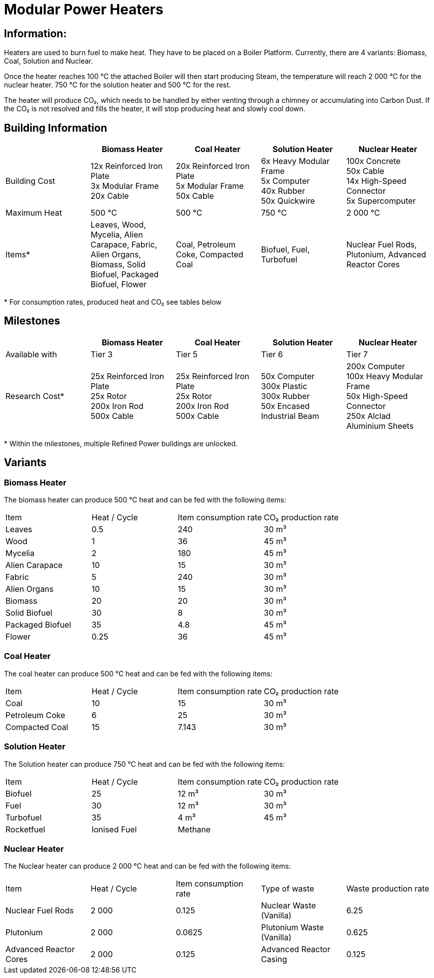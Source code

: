 = Modular Power Heaters

== Information:
Heaters are used to burn fuel to make heat. They have to be placed on a Boiler Platform. Currently, there are 4 variants: Biomass, Coal, Solution and Nuclear.

Once the heater reaches 100{nbsp}℃ the attached Boiler will then start producing Steam, the temperature will reach 2{nbsp}000{nbsp}℃ for the nuclear heater. 750{nbsp}℃ for the solution heater and 500{nbsp}℃ for the rest.

The heater will produce CO₂, which needs to be handled by either venting through a chimney or accumulating into Carbon Dust. If the CO₂ is not resolved and fills the heater, it will stop producing heat and slowly cool down.

== Building Information

|===
| |Biomass Heater |Coal Heater |Solution Heater |Nuclear Heater

|Building Cost
|12x Reinforced Iron Plate +
3x Modular Frame +
20x Cable
|20x Reinforced Iron Plate +
5x Modular Frame +
50x Cable
|6x Heavy Modular Frame +
5x Computer +
40x Rubber +
50x Quickwire
|100x Concrete +
50x Cable +
14x High-Speed Connector +
5x Supercomputer

|Maximum Heat
|500 °C
|500 °C
|750 °C
|2 000 °C

|Items*
|Leaves, Wood, Mycelia, Alien Carapace, Fabric, Alien Organs,
Biomass, Solid Biofuel, Packaged Biofuel, Flower
|Coal, Petroleum Coke, Compacted Coal
|Biofuel, Fuel, Turbofuel
|Nuclear Fuel Rods, Plutonium, Advanced Reactor Cores
|===

*{sp}For consumption rates, produced heat and CO₂ see tables below

== Milestones

|===
| |Biomass Heater |Coal Heater |Solution Heater |Nuclear Heater

|Available with
|Tier 3
|Tier 5
|Tier 6
|Tier 7

|Research Cost*
|25x Reinforced Iron Plate +
25x Rotor +
200x Iron Rod +
500x Cable
|25x Reinforced Iron Plate +
25x Rotor +
200x Iron Rod +
500x Cable
|50x Computer +
300x Plastic +
300x Rubber +
50x Encased Industrial Beam
|200x Computer +
100x Heavy Modular Frame +
50x High-Speed Connector +
250x Alclad Aluminium Sheets
|===

*{sp}Within the milestones, multiple Refined Power buildings are unlocked.


== Variants

=== Biomass Heater
The biomass heater can produce 500{nbsp}℃ heat and can be fed with the following items:

|===
| Item   | Heat / Cycle | Item consumption rate | CO₂ production rate
| Leaves|0.5|240|30{nbsp}m³
| Wood|1|36|45{nbsp}m³
| Mycelia|2|180|45{nbsp}m³
| Alien Carapace|10|15|30{nbsp}m³
| Fabric|5|240|30{nbsp}m³
| Alien Organs|10|15|30{nbsp}m³
| Biomass|20|20|30{nbsp}m³
| Solid Biofuel|30|8|30{nbsp}m³
| Packaged Biofuel|35|4.8|45{nbsp}m³
| Flower|0.25|36|45{nbsp}m³
|===

=== Coal Heater
The coal heater can produce 500{nbsp}℃ heat and can be fed with the following items:

|===
| Item   | Heat / Cycle | Item consumption rate | CO₂ production rate
|Coal|10|15|30{nbsp}m³
|Petroleum Coke|6|25|30{nbsp}m³
|Compacted Coal|15|7.143|30{nbsp}m³
|===

=== Solution Heater
The Solution heater can produce 750{nbsp}℃ heat and can be fed with the following items:
|===
| Item   | Heat / Cycle | Item consumption rate | CO₂ production rate
| Biofuel|25|12{nbsp}m³|30{nbsp}m³
| Fuel|30|12{nbsp}m³|30{nbsp}m³
| Turbofuel|35|4{nbsp}m³|45{nbsp}m³
| Rocketfuel
| Ionised Fuel
| Methane ||6{nbsp}m³|30{nbsp}m³
|===

=== Nuclear Heater
The Nuclear heater can produce 2{nbsp}000{nbsp}℃ heat and can be fed with the following items:

|===
| Item   | Heat / Cycle | Item consumption rate | Type of waste | Waste production rate
| Nuclear Fuel Rods|2{nbsp}000|0.125|Nuclear Waste (Vanilla)| 6.25
| Plutonium|2{nbsp}000|0.0625|Plutonium Waste (Vanilla)| 0.625
| Advanced Reactor Cores|2{nbsp}000|0.125|Advanced Reactor Casing| 0.125
|===
